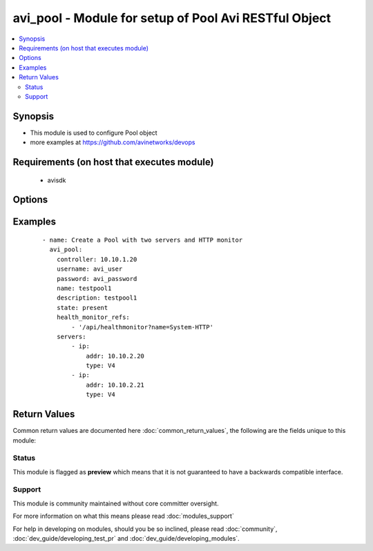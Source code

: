 .. _avi_pool:


avi_pool - Module for setup of Pool Avi RESTful Object
++++++++++++++++++++++++++++++++++++++++++++++++++++++

.. versionadded:: 2.3


.. contents::
   :local:
   :depth: 2


Synopsis
--------

* This module is used to configure Pool object
* more examples at https://github.com/avinetworks/devops


Requirements (on host that executes module)
-------------------------------------------

  * avisdk


Options
-------

.. raw:: html

    <table border=1 cellpadding=4>
    <tr>
    <th class="head">parameter</th>
    <th class="head">required</th>
    <th class="head">default</th>
    <th class="head">choices</th>
    <th class="head">comments</th>
    </tr>
                <tr><td>a_pool<br/><div style="font-size: small;"></div></td>
    <td>no</td>
    <td></td>
        <td></td>
        <td><div>Name of container cloud application that constitutes a pool in a a-b pool configuration, if different from vs app.</div>        </td></tr>
                <tr><td>ab_pool<br/><div style="font-size: small;"></div></td>
    <td>no</td>
    <td></td>
        <td></td>
        <td><div>A/b pool configuration.</div>        </td></tr>
                <tr><td>ab_priority<br/><div style="font-size: small;"></div></td>
    <td>no</td>
    <td></td>
        <td></td>
        <td><div>Priority of this pool in a a-b pool pair.</div><div>Internally used.</div>        </td></tr>
                <tr><td>apic_epg_name<br/><div style="font-size: small;"></div></td>
    <td>no</td>
    <td></td>
        <td></td>
        <td><div>Synchronize cisco apic epg members with pool servers.</div>        </td></tr>
                <tr><td>application_persistence_profile_ref<br/><div style="font-size: small;"></div></td>
    <td>no</td>
    <td></td>
        <td></td>
        <td><div>Persistence will ensure the same user sticks to the same server for a desired duration of time.</div><div>It is a reference to an object of type applicationpersistenceprofile.</div>        </td></tr>
                <tr><td>autoscale_launch_config_ref<br/><div style="font-size: small;"></div></td>
    <td>no</td>
    <td></td>
        <td></td>
        <td><div>Reference to the launch configuration profile.</div><div>It is a reference to an object of type autoscalelaunchconfig.</div>        </td></tr>
                <tr><td>autoscale_networks<br/><div style="font-size: small;"></div></td>
    <td>no</td>
    <td></td>
        <td></td>
        <td><div>Network ids for the launch configuration.</div>        </td></tr>
                <tr><td>autoscale_policy_ref<br/><div style="font-size: small;"></div></td>
    <td>no</td>
    <td></td>
        <td></td>
        <td><div>Reference to server autoscale policy.</div><div>It is a reference to an object of type serverautoscalepolicy.</div>        </td></tr>
                <tr><td>capacity_estimation<br/><div style="font-size: small;"></div></td>
    <td>no</td>
    <td></td>
        <td></td>
        <td><div>Inline estimation of capacity of servers.</div><div>Default value when not specified in API or module is interpreted by Avi Controller as False.</div>        </td></tr>
                <tr><td>capacity_estimation_ttfb_thresh<br/><div style="font-size: small;"></div></td>
    <td>no</td>
    <td></td>
        <td></td>
        <td><div>The maximum time-to-first-byte of a server.</div><div>Default value when not specified in API or module is interpreted by Avi Controller as 0.</div>        </td></tr>
                <tr><td>cloud_config_cksum<br/><div style="font-size: small;"></div></td>
    <td>no</td>
    <td></td>
        <td></td>
        <td><div>Checksum of cloud configuration for pool.</div><div>Internally set by cloud connector.</div>        </td></tr>
                <tr><td>cloud_ref<br/><div style="font-size: small;"></div></td>
    <td>no</td>
    <td></td>
        <td></td>
        <td><div>It is a reference to an object of type cloud.</div>        </td></tr>
                <tr><td>connection_ramp_duration<br/><div style="font-size: small;"></div></td>
    <td>no</td>
    <td></td>
        <td></td>
        <td><div>Duration for which new connections will be gradually ramped up to a server recently brought online.</div><div>Useful for lb algorithms that are least connection based.</div><div>Default value when not specified in API or module is interpreted by Avi Controller as 10.</div>        </td></tr>
                <tr><td>controller<br/><div style="font-size: small;"></div></td>
    <td>no</td>
    <td></td>
        <td></td>
        <td><div>IP address or hostname of the controller. The default value is the environment variable <code>AVI_CONTROLLER</code>.</div>        </td></tr>
                <tr><td>created_by<br/><div style="font-size: small;"></div></td>
    <td>no</td>
    <td></td>
        <td></td>
        <td><div>Creator name.</div>        </td></tr>
                <tr><td>default_server_port<br/><div style="font-size: small;"></div></td>
    <td>no</td>
    <td></td>
        <td></td>
        <td><div>Traffic sent to servers will use this destination server port unless overridden by the server's specific port attribute.</div><div>The ssl checkbox enables avi to server encryption.</div><div>Default value when not specified in API or module is interpreted by Avi Controller as 80.</div>        </td></tr>
                <tr><td>description<br/><div style="font-size: small;"></div></td>
    <td>no</td>
    <td></td>
        <td></td>
        <td><div>A description of the pool.</div>        </td></tr>
                <tr><td>domain_name<br/><div style="font-size: small;"></div></td>
    <td>no</td>
    <td></td>
        <td></td>
        <td><div>Comma separated list of domain names which will be used to verify the common names or subject alternative names presented by server certificates.</div><div>It is performed only when common name check host_check_enabled is enabled.</div>        </td></tr>
                <tr><td>east_west<br/><div style="font-size: small;"></div></td>
    <td>no</td>
    <td></td>
        <td></td>
        <td><div>Inherited config from virtualservice.</div>        </td></tr>
                <tr><td>enabled<br/><div style="font-size: small;"></div></td>
    <td>no</td>
    <td></td>
        <td></td>
        <td><div>Enable or disable the pool.</div><div>Disabling will terminate all open connections and pause health monitors.</div><div>Default value when not specified in API or module is interpreted by Avi Controller as True.</div>        </td></tr>
                <tr><td>fail_action<br/><div style="font-size: small;"></div></td>
    <td>no</td>
    <td></td>
        <td></td>
        <td><div>Enable an action - close connection, http redirect, local http response, or backup pool - when a pool failure happens.</div><div>By default, a connection will be closed, in case the pool experiences a failure.</div>        </td></tr>
                <tr><td>fewest_tasks_feedback_delay<br/><div style="font-size: small;"></div></td>
    <td>no</td>
    <td></td>
        <td></td>
        <td><div>Periodicity of feedback for fewest tasks server selection algorithm.</div><div>Default value when not specified in API or module is interpreted by Avi Controller as 10.</div>        </td></tr>
                <tr><td>graceful_disable_timeout<br/><div style="font-size: small;"></div></td>
    <td>no</td>
    <td></td>
        <td></td>
        <td><div>Used to gracefully disable a server.</div><div>Virtual service waits for the specified time before terminating the existing connections  to the servers that are disabled.</div><div>Default value when not specified in API or module is interpreted by Avi Controller as 1.</div>        </td></tr>
                <tr><td>health_monitor_refs<br/><div style="font-size: small;"></div></td>
    <td>no</td>
    <td></td>
        <td></td>
        <td><div>Verify server health by applying one or more health monitors.</div><div>Active monitors generate synthetic traffic from each service engine and mark a server up or down based on the response.</div><div>The passive monitor listens only to client to server communication.</div><div>It raises or lowers the ratio of traffic destined to a server based on successful responses.</div><div>It is a reference to an object of type healthmonitor.</div>        </td></tr>
                <tr><td>host_check_enabled<br/><div style="font-size: small;"></div></td>
    <td>no</td>
    <td></td>
        <td></td>
        <td><div>Enable common name check for server certificate.</div><div>If enabled and no explicit domain name is specified, avi will use the incoming host header to do the match.</div><div>Default value when not specified in API or module is interpreted by Avi Controller as False.</div>        </td></tr>
                <tr><td>inline_health_monitor<br/><div style="font-size: small;"></div></td>
    <td>no</td>
    <td></td>
        <td></td>
        <td><div>The passive monitor will monitor client to server connections and requests and adjust traffic load to servers based on successful responses.</div><div>This may alter the expected behavior of the lb method, such as round robin.</div><div>Default value when not specified in API or module is interpreted by Avi Controller as True.</div>        </td></tr>
                <tr><td>ipaddrgroup_ref<br/><div style="font-size: small;"></div></td>
    <td>no</td>
    <td></td>
        <td></td>
        <td><div>Use list of servers from ip address group.</div><div>It is a reference to an object of type ipaddrgroup.</div>        </td></tr>
                <tr><td>lb_algorithm<br/><div style="font-size: small;"></div></td>
    <td>no</td>
    <td></td>
        <td></td>
        <td><div>The load balancing algorithm will pick a server within the pool's list of available servers.</div><div>Default value when not specified in API or module is interpreted by Avi Controller as LB_ALGORITHM_LEAST_CONNECTIONS.</div>        </td></tr>
                <tr><td>lb_algorithm_consistent_hash_hdr<br/><div style="font-size: small;"></div></td>
    <td>no</td>
    <td></td>
        <td></td>
        <td><div>Http header name to be used for the hash key.</div>        </td></tr>
                <tr><td>lb_algorithm_hash<br/><div style="font-size: small;"></div></td>
    <td>no</td>
    <td></td>
        <td></td>
        <td><div>Criteria used as a key for determining the hash between the client and  server.</div><div>Default value when not specified in API or module is interpreted by Avi Controller as LB_ALGORITHM_CONSISTENT_HASH_SOURCE_IP_ADDRESS.</div>        </td></tr>
                <tr><td>max_concurrent_connections_per_server<br/><div style="font-size: small;"></div></td>
    <td>no</td>
    <td></td>
        <td></td>
        <td><div>The maximum number of concurrent connections allowed to each server within the pool.</div><div>Default value when not specified in API or module is interpreted by Avi Controller as 0.</div>        </td></tr>
                <tr><td>max_conn_rate_per_server<br/><div style="font-size: small;"></div></td>
    <td>no</td>
    <td></td>
        <td></td>
        <td><div>Rate limit connections to each server.</div>        </td></tr>
                <tr><td>name<br/><div style="font-size: small;"></div></td>
    <td>yes</td>
    <td></td>
        <td></td>
        <td><div>The name of the pool.</div>        </td></tr>
                <tr><td>networks<br/><div style="font-size: small;"></div></td>
    <td>no</td>
    <td></td>
        <td></td>
        <td><div>(internal-use) networks designated as containing servers for this pool.</div><div>The servers may be further narrowed down by a filter.</div><div>This field is used internally by avi, not editable by the user.</div>        </td></tr>
                <tr><td>password<br/><div style="font-size: small;"></div></td>
    <td>no</td>
    <td></td>
        <td></td>
        <td><div>Password of Avi user in Avi controller. The default value is the environment variable <code>AVI_PASSWORD</code>.</div>        </td></tr>
                <tr><td>pki_profile_ref<br/><div style="font-size: small;"></div></td>
    <td>no</td>
    <td></td>
        <td></td>
        <td><div>Avi will validate the ssl certificate present by a server against the selected pki profile.</div><div>It is a reference to an object of type pkiprofile.</div>        </td></tr>
                <tr><td>placement_networks<br/><div style="font-size: small;"></div></td>
    <td>no</td>
    <td></td>
        <td></td>
        <td><div>Manually select the networks and subnets used to provide reachability to the pool's servers.</div><div>Specify the subnet using the following syntax  10-1-1-0/24.</div><div>Use static routes in vrf configuration when pool servers are not directly connected butroutable from the service engine.</div>        </td></tr>
                <tr><td>prst_hdr_name<br/><div style="font-size: small;"></div></td>
    <td>no</td>
    <td></td>
        <td></td>
        <td><div>Header name for custom header persistence.</div>        </td></tr>
                <tr><td>request_queue_depth<br/><div style="font-size: small;"></div></td>
    <td>no</td>
    <td></td>
        <td></td>
        <td><div>Minimum number of requests to be queued when pool is full.</div><div>Default value when not specified in API or module is interpreted by Avi Controller as 128.</div>        </td></tr>
                <tr><td>request_queue_enabled<br/><div style="font-size: small;"></div></td>
    <td>no</td>
    <td></td>
        <td></td>
        <td><div>Enable request queue when pool is full.</div><div>Default value when not specified in API or module is interpreted by Avi Controller as False.</div>        </td></tr>
                <tr><td>rewrite_host_header_to_server_name<br/><div style="font-size: small;"></div></td>
    <td>no</td>
    <td></td>
        <td></td>
        <td><div>Rewrite incoming host header to server name of the server to which the request is proxied.</div><div>Enabling this feature rewrites host header for requests to all servers in the pool.</div><div>Default value when not specified in API or module is interpreted by Avi Controller as False.</div>        </td></tr>
                <tr><td>rewrite_host_header_to_sni<br/><div style="font-size: small;"></div></td>
    <td>no</td>
    <td></td>
        <td></td>
        <td><div>If sni server name is specified, rewrite incoming host header to the sni server name.</div><div>Default value when not specified in API or module is interpreted by Avi Controller as False.</div>        </td></tr>
                <tr><td>server_auto_scale<br/><div style="font-size: small;"></div></td>
    <td>no</td>
    <td></td>
        <td></td>
        <td><div>Server autoscale.</div><div>Not used anymore.</div><div>Default value when not specified in API or module is interpreted by Avi Controller as False.</div>        </td></tr>
                <tr><td>server_count<br/><div style="font-size: small;"></div></td>
    <td>no</td>
    <td></td>
        <td></td>
        <td><div>Number of server_count.</div><div>Default value when not specified in API or module is interpreted by Avi Controller as 0.</div>        </td></tr>
                <tr><td>server_name<br/><div style="font-size: small;"></div></td>
    <td>no</td>
    <td></td>
        <td></td>
        <td><div>Fully qualified dns hostname which will be used in the tls sni extension in server connections if sni is enabled.</div><div>If no value is specified, avi will use the incoming host header instead.</div>        </td></tr>
                <tr><td>server_reselect<br/><div style="font-size: small;"></div></td>
    <td>no</td>
    <td></td>
        <td></td>
        <td><div>Server reselect configuration for http requests.</div>        </td></tr>
                <tr><td>servers<br/><div style="font-size: small;"></div></td>
    <td>no</td>
    <td></td>
        <td></td>
        <td><div>The pool directs load balanced traffic to this list of destination servers.</div><div>The servers can be configured by ip address, name, network or via ip address group.</div>        </td></tr>
                <tr><td>sni_enabled<br/><div style="font-size: small;"></div></td>
    <td>no</td>
    <td></td>
        <td></td>
        <td><div>Enable tls sni for server connections.</div><div>If disabled, avi will not send the sni extension as part of the handshake.</div><div>Default value when not specified in API or module is interpreted by Avi Controller as True.</div>        </td></tr>
                <tr><td>ssl_key_and_certificate_ref<br/><div style="font-size: small;"></div></td>
    <td>no</td>
    <td></td>
        <td></td>
        <td><div>Service engines will present a client ssl certificate to the server.</div><div>It is a reference to an object of type sslkeyandcertificate.</div>        </td></tr>
                <tr><td>ssl_profile_ref<br/><div style="font-size: small;"></div></td>
    <td>no</td>
    <td></td>
        <td></td>
        <td><div>When enabled, avi re-encrypts traffic to the backend servers.</div><div>The specific ssl profile defines which ciphers and ssl versions will be supported.</div><div>It is a reference to an object of type sslprofile.</div>        </td></tr>
                <tr><td>state<br/><div style="font-size: small;"></div></td>
    <td>no</td>
    <td>present</td>
        <td><ul><li>absent</li><li>present</li></ul></td>
        <td><div>The state that should be applied on the entity.</div>        </td></tr>
                <tr><td>tenant<br/><div style="font-size: small;"></div></td>
    <td>no</td>
    <td>admin</td>
        <td></td>
        <td><div>Name of tenant used for all Avi API calls and context of object.</div>        </td></tr>
                <tr><td>tenant_ref<br/><div style="font-size: small;"></div></td>
    <td>no</td>
    <td></td>
        <td></td>
        <td><div>It is a reference to an object of type tenant.</div>        </td></tr>
                <tr><td>tenant_uuid<br/><div style="font-size: small;"></div></td>
    <td>no</td>
    <td></td>
        <td></td>
        <td><div>UUID of tenant used for all Avi API calls and context of object.</div>        </td></tr>
                <tr><td>url<br/><div style="font-size: small;"></div></td>
    <td>no</td>
    <td></td>
        <td></td>
        <td><div>Avi controller URL of the object.</div>        </td></tr>
                <tr><td>use_service_port<br/><div style="font-size: small;"></div></td>
    <td>no</td>
    <td></td>
        <td></td>
        <td><div>Do not translate the client's destination port when sending the connection to the server.</div><div>The pool or servers specified service port will still be used for health monitoring.</div><div>Default value when not specified in API or module is interpreted by Avi Controller as False.</div>        </td></tr>
                <tr><td>username<br/><div style="font-size: small;"></div></td>
    <td>no</td>
    <td></td>
        <td></td>
        <td><div>Username used for accessing Avi controller. The default value is the environment variable <code>AVI_USERNAME</code>.</div>        </td></tr>
                <tr><td>uuid<br/><div style="font-size: small;"></div></td>
    <td>no</td>
    <td></td>
        <td></td>
        <td><div>Uuid of the pool.</div>        </td></tr>
                <tr><td>vrf_ref<br/><div style="font-size: small;"></div></td>
    <td>no</td>
    <td></td>
        <td></td>
        <td><div>Virtual routing context that the pool is bound to.</div><div>This is used to provide the isolation of the set of networks the pool is attached to.</div><div>The pool inherits the virtual routing conext of the virtual service, and this field is used only internally, and is set by pb-transform.</div><div>It is a reference to an object of type vrfcontext.</div>        </td></tr>
        </table>
    </br>



Examples
--------

 ::

    - name: Create a Pool with two servers and HTTP monitor
      avi_pool:
        controller: 10.10.1.20
        username: avi_user
        password: avi_password
        name: testpool1
        description: testpool1
        state: present
        health_monitor_refs:
            - '/api/healthmonitor?name=System-HTTP'
        servers:
            - ip:
                addr: 10.10.2.20
                type: V4
            - ip:
                addr: 10.10.2.21
                type: V4

Return Values
-------------

Common return values are documented here :doc:`common_return_values`, the following are the fields unique to this module:

.. raw:: html

    <table border=1 cellpadding=4>
    <tr>
    <th class="head">name</th>
    <th class="head">description</th>
    <th class="head">returned</th>
    <th class="head">type</th>
    <th class="head">sample</th>
    </tr>

        <tr>
        <td> obj </td>
        <td> Pool (api/pool) object </td>
        <td align=center> success, changed </td>
        <td align=center> dict </td>
        <td align=center>  </td>
    </tr>
        
    </table>
    </br></br>




Status
~~~~~~

This module is flagged as **preview** which means that it is not guaranteed to have a backwards compatible interface.


Support
~~~~~~~

This module is community maintained without core committer oversight.

For more information on what this means please read :doc:`modules_support`


For help in developing on modules, should you be so inclined, please read :doc:`community`, :doc:`dev_guide/developing_test_pr` and :doc:`dev_guide/developing_modules`.

